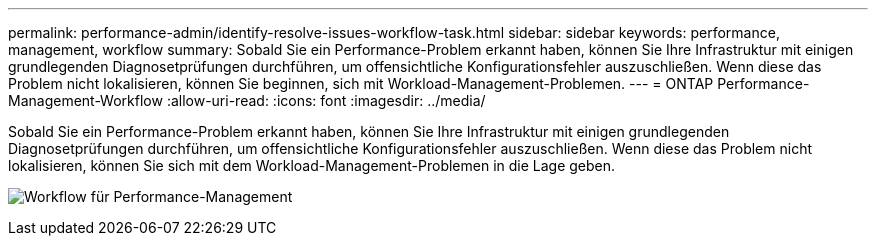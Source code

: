 ---
permalink: performance-admin/identify-resolve-issues-workflow-task.html 
sidebar: sidebar 
keywords: performance, management, workflow 
summary: Sobald Sie ein Performance-Problem erkannt haben, können Sie Ihre Infrastruktur mit einigen grundlegenden Diagnosetprüfungen durchführen, um offensichtliche Konfigurationsfehler auszuschließen. Wenn diese das Problem nicht lokalisieren, können Sie beginnen, sich mit Workload-Management-Problemen. 
---
= ONTAP Performance-Management-Workflow
:allow-uri-read: 
:icons: font
:imagesdir: ../media/


[role="lead"]
Sobald Sie ein Performance-Problem erkannt haben, können Sie Ihre Infrastruktur mit einigen grundlegenden Diagnosetprüfungen durchführen, um offensichtliche Konfigurationsfehler auszuschließen. Wenn diese das Problem nicht lokalisieren, können Sie sich mit dem Workload-Management-Problemen in die Lage geben.

image:performance-management-workflow.gif["Workflow für Performance-Management"]
